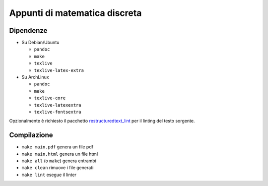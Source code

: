 Appunti di matematica discreta
==============================

Dipendenze
----------

* Su Debian/Ubuntu

  * ``pandoc``
  * ``make``
  * ``texlive``
  * ``texlive-latex-extra``

* Su ArchLinux

  * ``pandoc``
  * ``make``
  * ``texlive-core``
  * ``texlive-latexextra``
  * ``texlive-fontsextra``

Opzionalmente è richiesto il pacchetto
`restructuredtext_lint <https://pypi.org/project/restructuredtext_lint/>`_
per il linting del testo sorgente.

Compilazione
------------

* ``make main.pdf`` genera un file pdf
* ``make main.html`` genera un file html
* ``make all`` (o ``make``) genera entrambi
* ``make clean`` rimuove i file generati
* ``make lint`` esegue il linter
